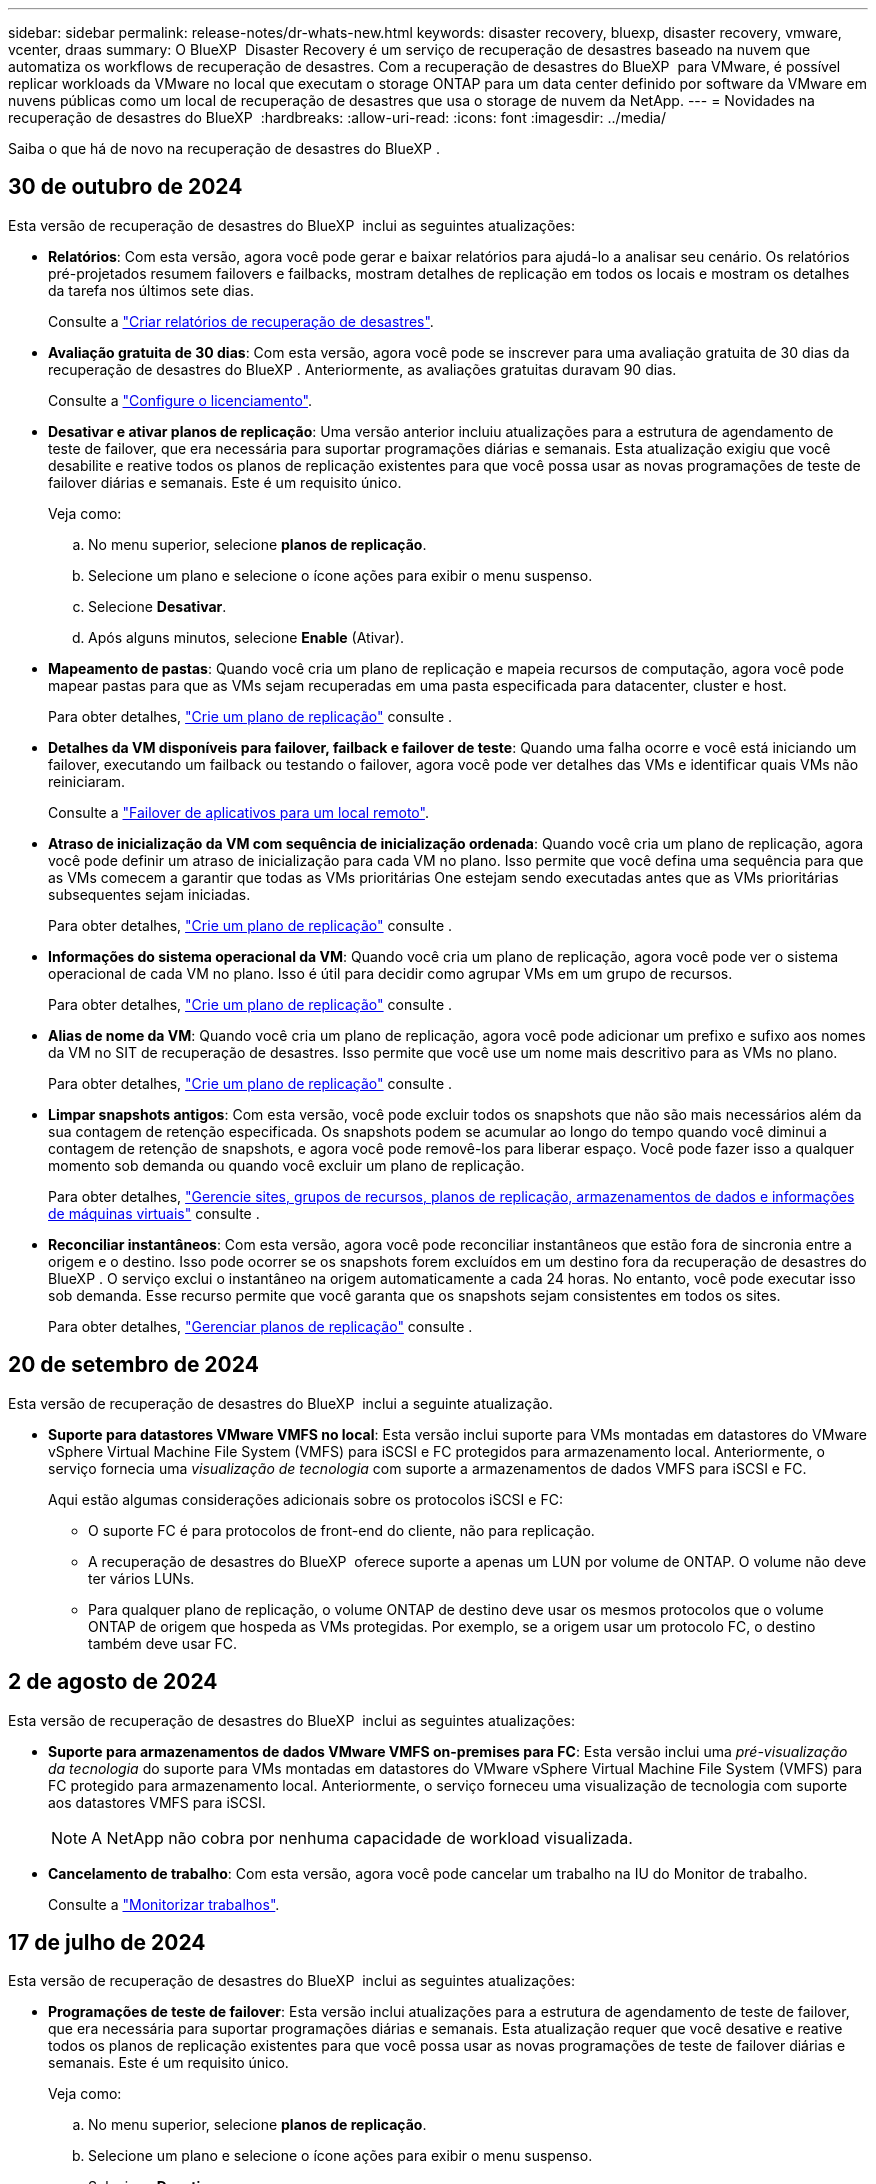 ---
sidebar: sidebar 
permalink: release-notes/dr-whats-new.html 
keywords: disaster recovery, bluexp, disaster recovery, vmware, vcenter, draas 
summary: O BlueXP  Disaster Recovery é um serviço de recuperação de desastres baseado na nuvem que automatiza os workflows de recuperação de desastres. Com a recuperação de desastres do BlueXP  para VMware, é possível replicar workloads da VMware no local que executam o storage ONTAP para um data center definido por software da VMware em nuvens públicas como um local de recuperação de desastres que usa o storage de nuvem da NetApp. 
---
= Novidades na recuperação de desastres do BlueXP 
:hardbreaks:
:allow-uri-read: 
:icons: font
:imagesdir: ../media/


[role="lead"]
Saiba o que há de novo na recuperação de desastres do BlueXP .



== 30 de outubro de 2024

Esta versão de recuperação de desastres do BlueXP  inclui as seguintes atualizações:

* *Relatórios*: Com esta versão, agora você pode gerar e baixar relatórios para ajudá-lo a analisar seu cenário. Os relatórios pré-projetados resumem failovers e failbacks, mostram detalhes de replicação em todos os locais e mostram os detalhes da tarefa nos últimos sete dias.
+
Consulte a https://docs.netapp.com/us-en/bluexp-disaster-recovery/use/reports.html["Criar relatórios de recuperação de desastres"].

* *Avaliação gratuita de 30 dias*: Com esta versão, agora você pode se inscrever para uma avaliação gratuita de 30 dias da recuperação de desastres do BlueXP . Anteriormente, as avaliações gratuitas duravam 90 dias.
+
Consulte a https://docs.netapp.com/us-en/bluexp-disaster-recovery/get-started/dr-licensing.html["Configure o licenciamento"].

* *Desativar e ativar planos de replicação*: Uma versão anterior incluiu atualizações para a estrutura de agendamento de teste de failover, que era necessária para suportar programações diárias e semanais. Esta atualização exigiu que você desabilite e reative todos os planos de replicação existentes para que você possa usar as novas programações de teste de failover diárias e semanais. Este é um requisito único.
+
Veja como:

+
.. No menu superior, selecione *planos de replicação*.
.. Selecione um plano e selecione o ícone ações para exibir o menu suspenso.
.. Selecione *Desativar*.
.. Após alguns minutos, selecione *Enable* (Ativar).


* *Mapeamento de pastas*: Quando você cria um plano de replicação e mapeia recursos de computação, agora você pode mapear pastas para que as VMs sejam recuperadas em uma pasta especificada para datacenter, cluster e host.
+
Para obter detalhes, https://docs.netapp.com/us-en/bluexp-disaster-recovery/use/drplan-create.html["Crie um plano de replicação"] consulte .

* *Detalhes da VM disponíveis para failover, failback e failover de teste*: Quando uma falha ocorre e você está iniciando um failover, executando um failback ou testando o failover, agora você pode ver detalhes das VMs e identificar quais VMs não reiniciaram.
+
Consulte a https://docs.netapp.com/us-en/bluexp-disaster-recovery/use/failover.html["Failover de aplicativos para um local remoto"].

* *Atraso de inicialização da VM com sequência de inicialização ordenada*: Quando você cria um plano de replicação, agora você pode definir um atraso de inicialização para cada VM no plano. Isso permite que você defina uma sequência para que as VMs comecem a garantir que todas as VMs prioritárias One estejam sendo executadas antes que as VMs prioritárias subsequentes sejam iniciadas.
+
Para obter detalhes, https://docs.netapp.com/us-en/bluexp-disaster-recovery/use/drplan-create.html["Crie um plano de replicação"] consulte .

* *Informações do sistema operacional da VM*: Quando você cria um plano de replicação, agora você pode ver o sistema operacional de cada VM no plano. Isso é útil para decidir como agrupar VMs em um grupo de recursos.
+
Para obter detalhes, https://docs.netapp.com/us-en/bluexp-disaster-recovery/use/drplan-create.html["Crie um plano de replicação"] consulte .

* *Alias de nome da VM*: Quando você cria um plano de replicação, agora você pode adicionar um prefixo e sufixo aos nomes da VM no SIT de recuperação de desastres. Isso permite que você use um nome mais descritivo para as VMs no plano.
+
Para obter detalhes, https://docs.netapp.com/us-en/bluexp-disaster-recovery/use/drplan-create.html["Crie um plano de replicação"] consulte .

* *Limpar snapshots antigos*: Com esta versão, você pode excluir todos os snapshots que não são mais necessários além da sua contagem de retenção especificada. Os snapshots podem se acumular ao longo do tempo quando você diminui a contagem de retenção de snapshots, e agora você pode removê-los para liberar espaço. Você pode fazer isso a qualquer momento sob demanda ou quando você excluir um plano de replicação.
+
Para obter detalhes, https://docs.netapp.com/us-en/bluexp-disaster-recovery/use/manage.html["Gerencie sites, grupos de recursos, planos de replicação, armazenamentos de dados e informações de máquinas virtuais"] consulte .

* *Reconciliar instantâneos*: Com esta versão, agora você pode reconciliar instantâneos que estão fora de sincronia entre a origem e o destino. Isso pode ocorrer se os snapshots forem excluídos em um destino fora da recuperação de desastres do BlueXP . O serviço exclui o instantâneo na origem automaticamente a cada 24 horas. No entanto, você pode executar isso sob demanda. Esse recurso permite que você garanta que os snapshots sejam consistentes em todos os sites.
+
Para obter detalhes, https://docs.netapp.com/us-en/bluexp-disaster-recovery/use/manage.html["Gerenciar planos de replicação"] consulte .





== 20 de setembro de 2024

Esta versão de recuperação de desastres do BlueXP  inclui a seguinte atualização.

* *Suporte para datastores VMware VMFS no local*: Esta versão inclui suporte para VMs montadas em datastores do VMware vSphere Virtual Machine File System (VMFS) para iSCSI e FC protegidos para armazenamento local. Anteriormente, o serviço fornecia uma _visualização de tecnologia_ com suporte a armazenamentos de dados VMFS para iSCSI e FC.
+
Aqui estão algumas considerações adicionais sobre os protocolos iSCSI e FC:

+
** O suporte FC é para protocolos de front-end do cliente, não para replicação.
** A recuperação de desastres do BlueXP  oferece suporte a apenas um LUN por volume de ONTAP. O volume não deve ter vários LUNs.
** Para qualquer plano de replicação, o volume ONTAP de destino deve usar os mesmos protocolos que o volume ONTAP de origem que hospeda as VMs protegidas. Por exemplo, se a origem usar um protocolo FC, o destino também deve usar FC.






== 2 de agosto de 2024

Esta versão de recuperação de desastres do BlueXP  inclui as seguintes atualizações:

* *Suporte para armazenamentos de dados VMware VMFS on-premises para FC*: Esta versão inclui uma _pré-visualização da tecnologia_ do suporte para VMs montadas em datastores do VMware vSphere Virtual Machine File System (VMFS) para FC protegido para armazenamento local. Anteriormente, o serviço forneceu uma visualização de tecnologia com suporte aos datastores VMFS para iSCSI.
+

NOTE: A NetApp não cobra por nenhuma capacidade de workload visualizada.

* *Cancelamento de trabalho*: Com esta versão, agora você pode cancelar um trabalho na IU do Monitor de trabalho.
+
Consulte a https://docs.netapp.com/us-en/bluexp-disaster-recovery/use/monitor-jobs.html["Monitorizar trabalhos"].





== 17 de julho de 2024

Esta versão de recuperação de desastres do BlueXP  inclui as seguintes atualizações:

* *Programações de teste de failover*: Esta versão inclui atualizações para a estrutura de agendamento de teste de failover, que era necessária para suportar programações diárias e semanais. Esta atualização requer que você desative e reative todos os planos de replicação existentes para que você possa usar as novas programações de teste de failover diárias e semanais. Este é um requisito único.
+
Veja como:

+
.. No menu superior, selecione *planos de replicação*.
.. Selecione um plano e selecione o ícone ações para exibir o menu suspenso.
.. Selecione *Desativar*.
.. Após alguns minutos, selecione *Enable* (Ativar).


* *Atualizações do plano de replicação*: Esta versão inclui atualizações para dados do plano de replicação, que resolve um problema de "snapshot não encontrado". Isso exige que você altere a contagem de retenção em todos os planos de replicação para 1 e inicie um snapshot sob demanda. Esse processo cria um novo backup e remove todos os backups mais antigos.
+
Veja como:

+
.. No menu superior, selecione *planos de replicação*.
.. Selecione o plano de replicação, clique na guia *Mapeamento de failover* e clique no ícone de lápis *Editar*.
.. Clique na seta *datastores* para expandi-la.
.. Observe o valor da contagem de retenção no plano de replicação. Você precisará restaurar esse valor original quando terminar de executar estas etapas.
.. Reduza a contagem para 1.
.. Inicie um snapshot sob demanda. Para fazer isso, na página Plano de replicação, selecione o plano, clique no ícone ações e selecione *tirar instantâneo agora*.
.. Depois que a tarefa de snapshot for concluída com êxito, aumente a contagem no plano de replicação de volta para o valor original que você anotou na primeira etapa.
.. Repita estas etapas para todos os planos de replicação existentes.






== 5 de julho de 2024

Esta versão de recuperação de desastres do BlueXP  inclui as seguintes atualizações:

* *Suporte para AFF A-series*: Esta versão suporta as plataformas de hardware NetApp AFF A-series.


* *Suporte para armazenamentos de dados VMware VMFS on-premises a on-premises*: Esta versão inclui uma _visualização de tecnologia_ do suporte para VMs montadas em datastores do VMware vSphere Virtual Machine File System (VMFS) protegidos para armazenamento local. Com essa versão, a recuperação de desastres é suportada em uma prévia de tecnologia para cargas de trabalho VMware locais para ambientes VMware locais com datastores VMFS.
+

NOTE: A NetApp não cobra por nenhuma capacidade de workload visualizada.

* *Atualizações do plano de replicação*: Você pode adicionar um plano de replicação mais facilmente filtrando VMs por datastore na página aplicativos e selecionando//consulte link:../use/drplan-create.html["Crie um plano de replicação"].  https://docs.netapp.com/us-en/bluexp-disaster-recovery/use/drplan-create.html["Crie um plano de replicação"]Consulte . ng mais detalhes de destino na página Mapeamento de recursos.
* *Editar planos de replicação*: Com esta versão, a página Mapeamentos de failover foi aprimorada para melhor clareza.
+
Consulte a https://docs.netapp.com/us-en/bluexp-disaster-recovery/use/manage.html["Gerenciar planos"].

* *Editar VMs*: Com esta versão, o processo de edição de VMs no plano incluiu algumas pequenas melhorias na interface do usuário.
+
Consulte a https://docs.netapp.com/us-en/bluexp-disaster-recovery/use/manage.html["Gerenciar VMs"].

* * Atualizações de failover*: Antes de iniciar um failover, agora você pode determinar o status das VMs e se elas estão ativadas ou desativadas. O processo de failover agora permite que você tire um snapshot agora ou escolha os snapshots.
+
Consulte a https://docs.netapp.com/us-en/bluexp-disaster-recovery/use/failover.html["Failover de aplicativos para um local remoto"].

* *Programações de teste de failover*: Agora você pode editar os testes de failover e definir programações diárias, semanais e mensais para o teste de failover.
+
Consulte a https://docs.netapp.com/us-en/bluexp-disaster-recovery/use/manage.html["Gerenciar planos"].

* * Atualizações para informações de pré-requisitos*: As informações de pré-requisitos de recuperação de desastres do BlueXP  foram atualizadas.
+
Consulte a https://docs.netapp.com/us-en/bluexp-disaster-recovery/get-started/dr-prerequisites.html["Pré-requisitos de recuperação de desastres do BlueXP "].





== 15 de maio de 2024

Esta versão de recuperação de desastres do BlueXP  inclui as seguintes atualizações:

* *A replicação de cargas de trabalho VMware do local para o local* agora é lançada como um recurso de disponibilidade geral. Anteriormente, era uma visualização de tecnologia com funcionalidade limitada.
* *Atualizações de licenciamento*: Com a recuperação de desastres do BlueXP , você pode se inscrever para uma avaliação gratuita de 90 dias, comprar uma assinatura paga conforme o uso (PAYGO) no Amazon Marketplace ou trazer sua própria licença (BYOL), que é um arquivo de licença do NetApp (NLF) que você obtém de seu representante de vendas da NetApp ou do site de suporte da NetApp (NSS).
+
Para obter detalhes sobre como configurar o licenciamento para recuperação de desastres do BlueXP , link:../get-started/dr-licensing.html["Configure o licenciamento"]consulte .



https://docs.netapp.com/us-en/bluexp-disaster-recovery/get-started/dr-intro.html["Saiba mais sobre a recuperação de desastres do BlueXP "].



== 5 de março de 2024

Esta é a versão de disponibilidade geral da recuperação de desastres do BlueXP , que inclui as seguintes atualizações.

* *Atualizações de licenciamento*: Com a recuperação de desastres do BlueXP , você pode se inscrever para uma avaliação gratuita de 90 dias ou trazer sua própria licença (BYOL), que é um arquivo de licença NetApp (NLF) que você obtém de seu representante de vendas da NetApp Você pode usar o número de série da licença para ativar o BYOL na carteira digital BlueXP . As cobranças de recuperação de desastres do BlueXP  são baseadas na capacidade provisionada dos armazenamentos de dados.
+
Para obter detalhes sobre como configurar o licenciamento para recuperação de desastres do BlueXP , https://docs.netapp.com/us-en/bluexp-disaster-recovery/get-started/dr-licensing.html["Configure o licenciamento"] consulte .

+
Para obter detalhes sobre como gerenciar licenças para serviços *All* BlueXP , https://docs.netapp.com/us-en/bluexp-digital-wallet/task-manage-data-services-licenses.html["Gerenciar licenças para todos os serviços BlueXP "^] consulte .



* *Editar programações*: Com esta versão, agora você pode configurar programações para testar testes de conformidade e failover para garantir que eles funcionem corretamente se você precisar deles.
+
Para obter detalhes, https://docs.netapp.com/us-en/bluexp-disaster-recovery/use/drplan-create.html["Crie o plano de replicação"] consulte .





== 1 de fevereiro de 2024

Esta versão de pré-visualização da recuperação de desastres do BlueXP  inclui as seguintes atualizações:

* * Melhoria de rede*: Com esta versão, agora você pode redimensionar os valores de CPU e RAM da VM. Agora você também pode selecionar um DHCP de rede ou endereço IP estático para a VM.
+
** DHCP: Se você escolher essa opção, você fornecerá credenciais para a VM.
** IP estático: Você pode selecionar as mesmas informações ou informações diferentes da VM de origem. Se você escolher o mesmo que a origem, não precisará inserir credenciais. Por outro lado, se você optar por usar informações diferentes da origem, poderá fornecer as credenciais, o endereço IP, a máscara de sub-rede, o DNS e as informações do gateway.
+
Para obter detalhes, https://docs.netapp.com/us-en/bluexp-disaster-recovery/use/drplan-create.html["Crie um plano de replicação"] consulte .



* *Scripts personalizados* agora podem ser incluídos como processos pós-failover. Com scripts personalizados, você pode fazer com que a recuperação de desastres do BlueXP  execute seu script após um processo de failover. Por exemplo, você pode usar um script personalizado para retomar todas as transações de banco de dados após a conclusão do failover.
+
Para obter detalhes, https://docs.netapp.com/us-en/bluexp-disaster-recovery/use/failover.html["Failover para um local remoto"] consulte .

* *Relação SnapMirror*: Agora você pode criar um relacionamento SnapMirror enquanto desenvolve o plano de replicação. Anteriormente, você tinha que criar o relacionamento fora da recuperação de desastres do BlueXP .
+
Para obter detalhes, https://docs.netapp.com/us-en/bluexp-disaster-recovery/use/drplan-create.html["Crie um plano de replicação"] consulte .

* *Grupos de consistência*: Ao criar um plano de replicação, você pode incluir VMs de diferentes volumes e SVMs diferentes. A recuperação de desastres do BlueXP  cria uma consistência do Snapshot do grupo, incluindo todos os volumes e atualizações de todos os locais secundários.
+
Para obter detalhes, https://docs.netapp.com/us-en/bluexp-disaster-recovery/use/drplan-create.html["Crie um plano de replicação"] consulte .

* *Opção de atraso de ativação da VM*: Quando você cria um plano de replicação, você pode adicionar VMs a um grupo de recursos. Com grupos de recursos, você pode definir um atraso em cada VM para que eles ativem uma sequência atrasada.
+
Para obter detalhes, https://docs.netapp.com/us-en/bluexp-disaster-recovery/use/drplan-create.html["Crie um plano de replicação"] consulte .

* *Cópias Snapshot consistentes com aplicações*: Você pode especificar para criar cópias Snapshot consistentes com aplicativos. O serviço desativará o aplicativo e, em seguida, fará uma captura Instantânea para obter um estado consistente do aplicativo.
+
Para obter detalhes, https://docs.netapp.com/us-en/bluexp-disaster-recovery/use/drplan-create.html["Crie um plano de replicação"] consulte .





== 11 de janeiro de 2024

Esta versão de pré-visualização da recuperação de desastres do BlueXP  inclui as seguintes atualizações:

* Com esta versão, você pode acessar informações sobre outras páginas a partir do Dashboard mais rapidamente.


https://docs.netapp.com/us-en/bluexp-disaster-recovery/get-started/dr-intro.html["Saiba mais sobre a recuperação de desastres do BlueXP "].



== 20 de outubro de 2023

Esta versão de pré-visualização da recuperação de desastres do BlueXP  inclui as seguintes atualizações.

Agora, com a recuperação de desastres da BlueXP , você pode proteger workloads da VMware baseados em NFS no local contra desastres em outro ambiente VMware on-premises e baseado em NFS, além da nuvem pública. A recuperação de desastres do BlueXP  orquestra a conclusão dos planos de recuperação de desastre.


NOTE: Com esta oferta de pré-visualização, a NetApp reserva-se o direito de modificar os detalhes da oferta, o conteúdo e o cronograma antes da disponibilidade geral.

https://docs.netapp.com/us-en/bluexp-disaster-recovery/get-started/dr-intro.html["Saiba mais sobre a recuperação de desastres do BlueXP "].



== 27 de setembro de 2023

Esta versão de pré-visualização da recuperação de desastres do BlueXP  inclui as seguintes atualizações:

* *Atualizações do painel*: Agora você pode clicar nas opções do painel, facilitando a revisão das informações rapidamente. Além disso, o Dashboard agora mostra o status de failovers e migrações.
+
Consulte a https://docs.netapp.com/us-en/bluexp-disaster-recovery/use/dashboard-view.html["Veja a integridade dos seus planos de recuperação de desastres no Dashboard"].

* *Atualizações do plano de replicação*:
+
** *RPO*: Agora você pode inserir o objetivo do ponto de recuperação (RPO) e a contagem de retenção na seção datastores do plano de replicação. Isso indica a quantidade de dados que devem existir que não é mais antiga do que a hora definida. Se, por exemplo, você os definir em 5 minutos, o sistema poderá perder até 5 minutos de dados em caso de desastre sem impactar as necessidades essenciais aos negócios.
+
Consulte a https://docs.netapp.com/us-en/bluexp-disaster-recovery/use/drplan-create.html["Crie um plano de replicação"].

** *Melhorias de rede*: Quando você está mapeando redes entre locais de origem e destino na seção máquinas virtuais do plano de replicação, a recuperação de desastres do BlueXP  agora oferece duas opções: DHCP ou IP estático. Anteriormente, apenas DHCP era suportado. Para IPs estáticos, você configura os servidores de sub-rede, gateway e DNS. Além disso, agora você pode inserir credenciais para máquinas virtuais.
+
Consulte a https://docs.netapp.com/us-en/bluexp-disaster-recovery/use/drplan-create.html["Crie um plano de replicação"].

** *Editar horários*: Agora você pode atualizar os planos de replicação.
+
Consulte a https://docs.netapp.com/us-en/bluexp-disaster-recovery/use/manage.html["Gerenciar recursos"].

** *SnapMirror Automation*: Enquanto estiver criando o plano de replicação nesta versão, você pode definir a relação SnapMirror entre os volumes de origem e destino em uma das seguintes configurações:
+
*** 1 a 1
*** 1 para muitos em uma arquitetura de fanout
*** Muitos a 1 como um Grupo de consistência
*** Muitos a muitos
+
Consulte a https://docs.netapp.com/us-en/bluexp-disaster-recovery/use/drplan-create.html["Crie um plano de replicação"].









== 1 de agosto de 2023

A prévia da recuperação de desastres do BlueXP  é um serviço de recuperação de desastres baseado na nuvem que automatiza os workflows de recuperação de desastres. Inicialmente, com a prévia da recuperação de desastres do BlueXP , você pode proteger seus workloads da VMware baseados em NFS no local que executam o armazenamento do NetApp para o VMware Cloud (VMC) na AWS com o Amazon FSX for ONTAP.


NOTE: Com esta oferta de pré-visualização, a NetApp reserva-se o direito de modificar os detalhes da oferta, o conteúdo e o cronograma antes da disponibilidade geral.

https://docs.netapp.com/us-en/bluexp-disaster-recovery/get-started/dr-intro.html["Saiba mais sobre a recuperação de desastres do BlueXP "].

Esta versão inclui as seguintes atualizações:

* *Atualização de grupos de recursos para a ordem de inicialização*: Quando você cria um plano de recuperação de desastres ou replicação, você pode adicionar máquinas virtuais a grupos de recursos funcionais. Os grupos de recursos permitem que você coloque um conjunto de máquinas virtuais dependentes em grupos lógicos que atendam aos seus requisitos. Por exemplo, grupos podem conter ordem de inicialização que pode ser executada após a recuperação. Com esta versão, cada grupo de recursos pode incluir uma ou mais máquinas virtuais. As máquinas virtuais serão ligadas com base na sequência em que as incluir no plano. Consulte a https://docs.netapp.com/us-en/bluexp-disaster-recovery/use/drplan-create.html#select-applications-to-replicate-and-assign-resource-groups["Selecione aplicativos para replicar e atribuir grupos de recursos"].
* *Verificação de replicação*: Depois de criar o plano de recuperação de desastres ou replicação, identifique a recorrência no assistente e inicie uma replicação para um local de recuperação de desastres, a cada 30 minutos a recuperação de desastres do BlueXP  verifica se a replicação está realmente ocorrendo de acordo com o plano. Pode monitorizar o progresso na página Monitor de trabalhos.  https://docs.netapp.com/us-en/bluexp-disaster-recovery/use/replicate.html["Replique aplicações para outro local"]Consulte a .
* *O plano de replicação mostra as programações de transferência do objetivo do ponto de recuperação (RPO)*: Ao criar um plano de recuperação de desastres ou replicação, você seleciona as VMs. Nesta versão, agora é possível exibir o SnapMirror associado a cada um dos volumes associados ao datastore ou à VM. Você também pode ver as programações de transferência RPO associadas ao cronograma do SnapMirror. O RPO ajuda a determinar se a programação do backup é suficiente para se recuperar após um desastre. Consulte a https://docs.netapp.com/us-en/bluexp-disaster-recovery/use/drplan-create.html["Crie um plano de replicação"].
* *Atualização do Monitor de trabalho*: A página Monitor de trabalho agora inclui uma opção Atualizar para que você possa obter um status atualizado das operações.  https://docs.netapp.com/us-en/bluexp-disaster-recovery/use/monitor-jobs.html["Monitorar trabalhos de recuperação de desastres"]Consulte a .




== 18 de maio de 2023

Este é o lançamento inicial da recuperação de desastres do BlueXP .

O BlueXP  Disaster Recovery é um serviço de recuperação de desastres baseado na nuvem que automatiza os workflows de recuperação de desastres. Inicialmente, com a prévia da recuperação de desastres do BlueXP , você pode proteger seus workloads da VMware baseados em NFS no local que executam o armazenamento do NetApp para o VMware Cloud (VMC) na AWS com o Amazon FSX for ONTAP.

link:https://docs.netapp.com/us-en/bluexp-disaster-recovery/get-started/dr-intro.html["Saiba mais sobre a recuperação de desastres do BlueXP "].
